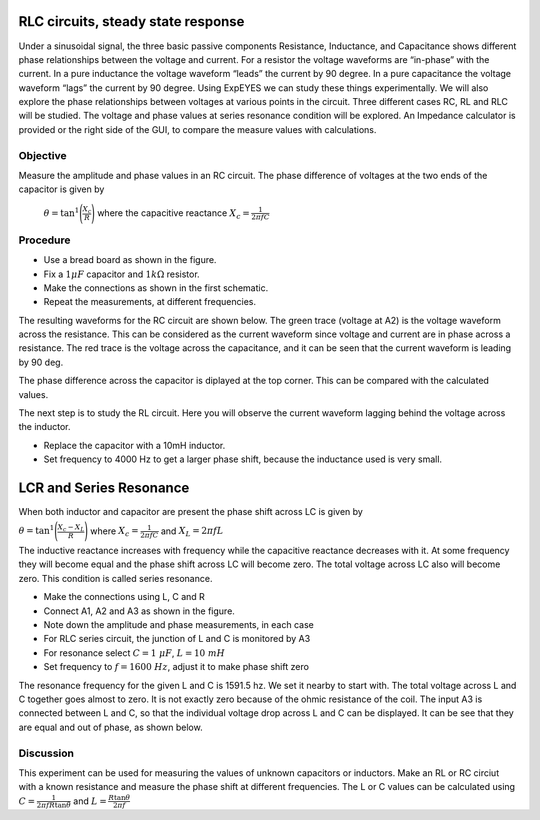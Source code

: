 RLC circuits, steady state response
===================================

Under a sinusoidal signal, the three basic passive components Resistance, Inductance, and Capacitance shows different phase relationships between the voltage and current. For a resistor the voltage waveforms are “in-phase” with the current. In a pure inductance the voltage waveform “leads” the current by 90 degree. In a pure capacitance the voltage waveform “lags” the current by 90 degree. Using ExpEYES we can study these things experimentally. We will also explore the phase relationships between voltages at various points in the circuit. Three different cases RC, RL and RLC will be studied. The voltage and phase values at series resonance condition will be explored. An Impedance calculator is provided or the right side of the GUI, to compare the measure values with calculations.

Objective
---------

Measure the amplitude and phase values in an RC circuit. The phase difference of voltages at
the two ends of the capacitor is given by

 :math:`\theta=\tan^{1}\Bigg(\frac{X_c}{R}\Bigg)` where the capacitive reactance :math:`X_c = \frac{1}{2\pi fC}`


Procedure
---------

.. image:: schematics/RCsteadystate.svg
	   :width: 300px
.. image:: schematics/RLsteadystate.svg
	   :width: 300px
.. image:: pics/RCsteadystate-photo.png
   :width: 300px

-  Use a bread board as shown in the figure.
-  Fix a :math:`1 \mu F` capacitor and :math:`1k\Omega` resistor. 
-  Make the connections as shown in the first schematic.
-  Repeat the measurements, at different frequencies.

The resulting waveforms for the RC circuit are shown below. The green trace (voltage at A2) is the voltage waveform across the resistance. This can be considered as the current waveform since voltage and current are in phase across a resistance. The red trace is the voltage across the capacitance, and it can be seen that the current waveform is leading by 90 deg. 

The phase difference across the capacitor is diplayed at the top corner. This can be compared with the calculated values. 

.. image:: pics/RCsteadystate-screen.png
	   :width: 500px

The next step is to study the RL circuit. Here you will observe the current waveform lagging behind the voltage across the inductor.


-  Replace the capacitor with a 10mH inductor.
-  Set frequency to 4000 Hz to get a larger phase shift, because the inductance used is very small.


LCR and Series Resonance
==========================
When both inductor and capacitor are present the phase shift across LC is given by 

:math:`\theta=\tan^{1}\Bigg(\frac{X_c-X_L}{R}\Bigg)` 
where :math:`X_c = \frac{1}{2\pi fC}` 
and :math:`X_L = 2\pi fL`
 
The inductive reactance increases with frequency while the capacitive reactance decreases with it. At some
frequency they will become equal and the phase shift across LC will become zero. The total voltage across LC also
will become zero. This condition is called series resonance.

.. image:: schematics/RLCsteadystate.svg
   :width: 300px

-  Make the connections using L, C and R
-  Connect A1, A2 and A3 as shown in the figure.
-  Note down the amplitude and phase measurements, in each case
-  For RLC series circuit, the junction of L and C is monitored by A3
-  For resonance select :math:`C = 1~\mu F`, :math:`L = 10~mH`
-  Set frequency to :math:`f = 1600~Hz`, adjust it to make phase shift zero

The resonance frequency for the given L and C is 1591.5 hz. We set it nearby to start with.
The total voltage across L and C together goes almost to zero.
It is not exactly zero because of the ohmic resistance of the coil.
The input A3 is connected between L and C, so that the individual
voltage drop across L and C can be displayed. It can be see that they are equal and out of phase,
as shown below.

.. image:: pics/RLCsteadystate-screen.png
	   :width: 500px
	   
Discussion
----------

This experiment can be used for measuring the values of unknown capacitors or inductors. Make an RL or RC circiut
with a known resistance and measure the phase shift at different frequencies. The L or C values can be calculated
using 
:math:`C = \frac{1}{2 \pi f R \tan{\theta}}` and 
:math:`L = \frac{R \tan{\theta}}{2 \pi f }`
